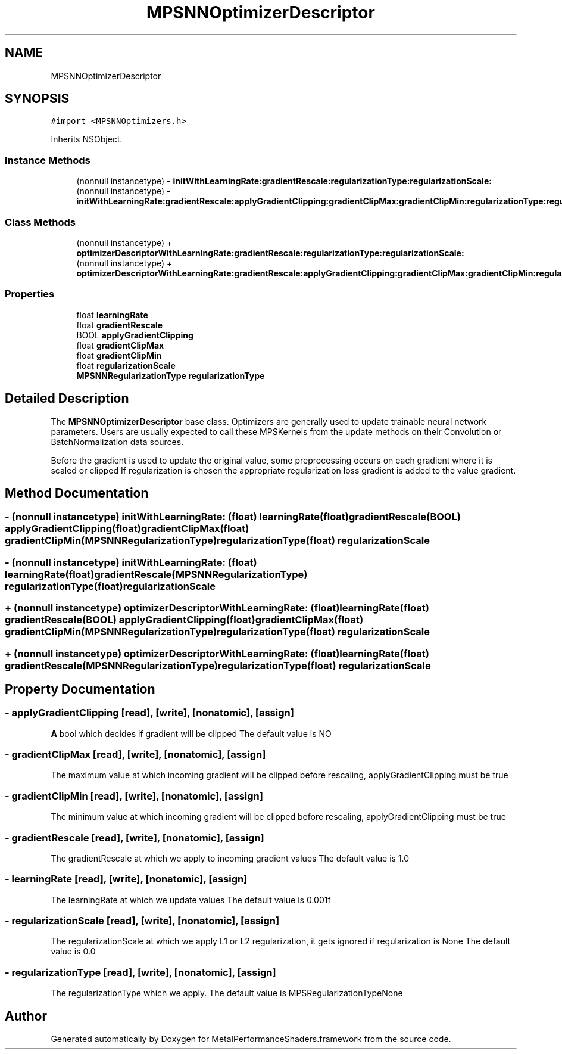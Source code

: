 .TH "MPSNNOptimizerDescriptor" 3 "Sat May 12 2018" "Version MetalPerformanceShaders-116" "MetalPerformanceShaders.framework" \" -*- nroff -*-
.ad l
.nh
.SH NAME
MPSNNOptimizerDescriptor
.SH SYNOPSIS
.br
.PP
.PP
\fC#import <MPSNNOptimizers\&.h>\fP
.PP
Inherits NSObject\&.
.SS "Instance Methods"

.in +1c
.ti -1c
.RI "(nonnull instancetype) \- \fBinitWithLearningRate:gradientRescale:regularizationType:regularizationScale:\fP"
.br
.ti -1c
.RI "(nonnull instancetype) \- \fBinitWithLearningRate:gradientRescale:applyGradientClipping:gradientClipMax:gradientClipMin:regularizationType:regularizationScale:\fP"
.br
.in -1c
.SS "Class Methods"

.in +1c
.ti -1c
.RI "(nonnull instancetype) + \fBoptimizerDescriptorWithLearningRate:gradientRescale:regularizationType:regularizationScale:\fP"
.br
.ti -1c
.RI "(nonnull instancetype) + \fBoptimizerDescriptorWithLearningRate:gradientRescale:applyGradientClipping:gradientClipMax:gradientClipMin:regularizationType:regularizationScale:\fP"
.br
.in -1c
.SS "Properties"

.in +1c
.ti -1c
.RI "float \fBlearningRate\fP"
.br
.ti -1c
.RI "float \fBgradientRescale\fP"
.br
.ti -1c
.RI "BOOL \fBapplyGradientClipping\fP"
.br
.ti -1c
.RI "float \fBgradientClipMax\fP"
.br
.ti -1c
.RI "float \fBgradientClipMin\fP"
.br
.ti -1c
.RI "float \fBregularizationScale\fP"
.br
.ti -1c
.RI "\fBMPSNNRegularizationType\fP \fBregularizationType\fP"
.br
.in -1c
.SH "Detailed Description"
.PP 
The \fBMPSNNOptimizerDescriptor\fP base class\&. Optimizers are generally used to update trainable neural network parameters\&. Users are usually expected to call these MPSKernels from the update methods on their Convolution or BatchNormalization data sources\&.
.PP
Before the gradient is used to update the original value, some preprocessing occurs on each gradient where it is scaled or clipped If regularization is chosen the appropriate regularization loss gradient is added to the value gradient\&. 
.SH "Method Documentation"
.PP 
.SS "\- (nonnull instancetype) initWithLearningRate: (float) learningRate(float) gradientRescale(BOOL) applyGradientClipping(float) gradientClipMax(float) gradientClipMin(\fBMPSNNRegularizationType\fP) regularizationType(float) regularizationScale"

.SS "\- (nonnull instancetype) initWithLearningRate: (float) learningRate(float) gradientRescale(\fBMPSNNRegularizationType\fP) regularizationType(float) regularizationScale"

.SS "+ (nonnull instancetype) optimizerDescriptorWithLearningRate: (float) learningRate(float) gradientRescale(BOOL) applyGradientClipping(float) gradientClipMax(float) gradientClipMin(\fBMPSNNRegularizationType\fP) regularizationType(float) regularizationScale"

.SS "+ (nonnull instancetype) optimizerDescriptorWithLearningRate: (float) learningRate(float) gradientRescale(\fBMPSNNRegularizationType\fP) regularizationType(float) regularizationScale"

.SH "Property Documentation"
.PP 
.SS "\- applyGradientClipping\fC [read]\fP, \fC [write]\fP, \fC [nonatomic]\fP, \fC [assign]\fP"
\fBA\fP bool which decides if gradient will be clipped  The default value is NO 
.SS "\- gradientClipMax\fC [read]\fP, \fC [write]\fP, \fC [nonatomic]\fP, \fC [assign]\fP"
The maximum value at which incoming gradient will be clipped before rescaling, applyGradientClipping must be true 
.SS "\- gradientClipMin\fC [read]\fP, \fC [write]\fP, \fC [nonatomic]\fP, \fC [assign]\fP"
The minimum value at which incoming gradient will be clipped before rescaling, applyGradientClipping must be true 
.SS "\- gradientRescale\fC [read]\fP, \fC [write]\fP, \fC [nonatomic]\fP, \fC [assign]\fP"
The gradientRescale at which we apply to incoming gradient values  The default value is 1\&.0 
.SS "\- learningRate\fC [read]\fP, \fC [write]\fP, \fC [nonatomic]\fP, \fC [assign]\fP"
The learningRate at which we update values  The default value is 0\&.001f 
.SS "\- regularizationScale\fC [read]\fP, \fC [write]\fP, \fC [nonatomic]\fP, \fC [assign]\fP"
The regularizationScale at which we apply L1 or L2 regularization, it gets ignored if regularization is None  The default value is 0\&.0 
.SS "\- regularizationType\fC [read]\fP, \fC [write]\fP, \fC [nonatomic]\fP, \fC [assign]\fP"
The regularizationType which we apply\&.  The default value is MPSRegularizationTypeNone 

.SH "Author"
.PP 
Generated automatically by Doxygen for MetalPerformanceShaders\&.framework from the source code\&.
